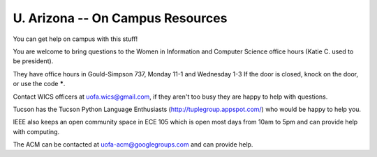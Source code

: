 U. Arizona -- On Campus Resources
=================================

You can get help on campus with this stuff!

You are welcome to bring questions to the Women in Information and
Computer Science office hours (Katie C. used to be president).

They have office hours in Gould-Simpson 737, Monday 11-1 and Wednesday
1-3 If the door is closed, knock on the door, or use the code *****.

Contact WICS officers at uofa.wics@gmail.com, if they aren't too busy
they are happy to help with questions.

Tucson has the Tucson Python Language Enthusiasts
(http://tuplegroup.appspot.com/) who would be happy to help you.

IEEE also keeps an open community space in ECE 105 which is open most
days from 10am to 5pm and can provide help with computing.

The ACM can be contacted at uofa-acm@googlegroups.com and can provide
help.
